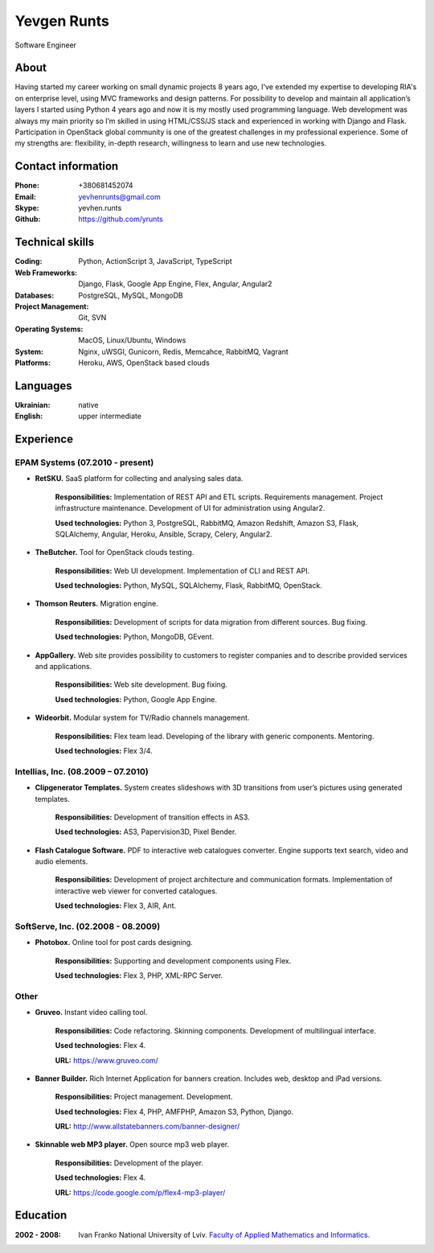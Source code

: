 
Yevgen Runts
============
.. class:: center

Software Engineer

About
-------------------
Having started my career working on small dynamic projects 8 years ago,
I've extended my expertise to developing RIA's on enterprise level, using MVC
frameworks and design patterns. For possibility to develop and maintain all
application’s layers I started using Python 4 years ago and now it is my
mostly used programming language. Web development was always my main priority
so I’m skilled in using HTML/CSS/JS stack and experienced in working with
Django and Flask. Participation in OpenStack global community is one of the
greatest challenges in my professional experience. Some of my strengths are:
flexibility, in-depth research, willingness to learn and use new technologies.

Contact information
-------------------
:Phone: +380681452074
:Email: yevhenrunts@gmail.com
:Skype: yevhen.runts
:Github: https://github.com/yrunts

Technical skills
----------------
:Coding: Python, ActionScript 3, JavaScript, TypeScript
:Web Frameworks: Django, Flask, Google App Engine, Flex, Angular, Angular2
:Databases: PostgreSQL, MySQL, MongoDB
:Project Management: Git, SVN
:Operating Systems: MacOS, Linux/Ubuntu, Windows
:System: Nginx, uWSGI, Gunicorn, Redis, Memcahce, RabbitMQ, Vagrant
:Platforms: Heroku, AWS, OpenStack based clouds

Languages
---------
:Ukrainian: native
:English: upper intermediate

Experience
----------

EPAM Systems (07.2010 - present)
++++++++++++++++++++++++++++++++

- **RetSKU.** SaaS platform for collecting and analysing sales data.

    **Responsibilities:** Implementation of REST API and ETL scripts.
    Requirements management. Project infrastructure maintenance. Development
    of UI for administration using Angular2.

    **Used technologies:** Python 3, PostgreSQL, RabbitMQ, Amazon Redshift,
    Amazon S3, Flask, SQLAlchemy, Angular, Heroku, Ansible, Scrapy, Celery,
    Angular2.

- **TheButcher.** Tool for OpenStack clouds testing.

    **Responsibilities:** Web UI development. Implementation of CLI and
    REST API.

    **Used technologies:** Python, MySQL, SQLAlchemy, Flask, RabbitMQ,
    OpenStack.

- **Thomson Reuters.** Migration engine.

    **Responsibilities:** Development of scripts for data migration from
    different sources. Bug fixing.

    **Used technologies:** Python, MongoDB, GEvent.

- **AppGallery.** Web site provides possibility to customers to register
  companies and to describe provided services and applications.

    **Responsibilities:** Web site development. Bug fixing.

    **Used technologies:** Python, Google App Engine.

- **Wideorbit.** Modular system for TV/Radio channels management.

    **Responsibilities:** Flex team lead. Developing of the library with
    generic components. Mentoring.

    **Used technologies:** Flex 3/4.

Intellias, Inc. (08.2009 – 07.2010)
+++++++++++++++++++++++++++++++++++

- **Clipgenerator Templates.** System creates slideshows with 3D transitions
  from user’s pictures using generated templates.

    **Responsibilities:** Development of transition effects in AS3.

    **Used technologies:** AS3, Papervision3D, Pixel Bender.

- **Flash Catalogue Software.** PDF to interactive web catalogues converter.
  Engine supports text search, video and audio elements.

    **Responsibilities:** Development of project architecture and communication
    formats. Implementation of interactive web viewer for converted catalogues.

    **Used technologies:** Flex 3, AIR, Ant.


SoftServe, Inc. (02.2008 - 08.2009)
+++++++++++++++++++++++++++++++++++

- **Photobox.** Online tool for post cards designing.

    **Responsibilities:** Supporting and development components using Flex.

    **Used technologies:** Flex 3, PHP, XML-RPC Server.

Other
+++++

- **Gruveo.** Instant video calling tool.

    **Responsibilities:** Code refactoring. Skinning components.
    Development of multilingual interface.

    **Used technologies:** Flex 4.

    **URL:** https://www.gruveo.com/

- **Banner Builder.** Rich Internet Application for banners creation.
  Includes web, desktop and iPad versions.

    **Responsibilities:** Project management. Development.

    **Used technologies:** Flex 4, PHP, AMFPHP, Amazon S3, Python, Django.

    **URL:** http://www.allstatebanners.com/banner-designer/

- **Skinnable web MP3 player.** Open source mp3 web player.

    **Responsibilities:** Development of the player.

    **Used technologies:** Flex 4.

    **URL:** https://code.google.com/p/flex4-mp3-player/


Education
---------

:2002 - 2008: Ivan Franko National University of Lviv. `Faculty of
    Applied Mathematics and Informatics.`__

__ http://ami.lnu.edu.ua/
